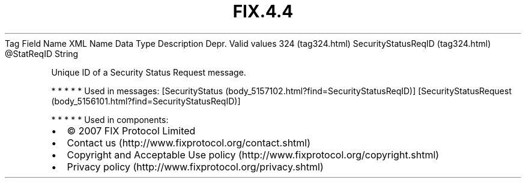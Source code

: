 .TH FIX.4.4 "" "" "Tag #324"
Tag
Field Name
XML Name
Data Type
Description
Depr.
Valid values
324 (tag324.html)
SecurityStatusReqID (tag324.html)
\@StatReqID
String
.PP
Unique ID of a Security Status Request message.
.PP
   *   *   *   *   *
Used in messages:
[SecurityStatus (body_5157102.html?find=SecurityStatusReqID)]
[SecurityStatusRequest (body_5156101.html?find=SecurityStatusReqID)]
.PP
   *   *   *   *   *
Used in components:

.PD 0
.P
.PD

.PP
.PP
.IP \[bu] 2
© 2007 FIX Protocol Limited
.IP \[bu] 2
Contact us (http://www.fixprotocol.org/contact.shtml)
.IP \[bu] 2
Copyright and Acceptable Use policy (http://www.fixprotocol.org/copyright.shtml)
.IP \[bu] 2
Privacy policy (http://www.fixprotocol.org/privacy.shtml)
